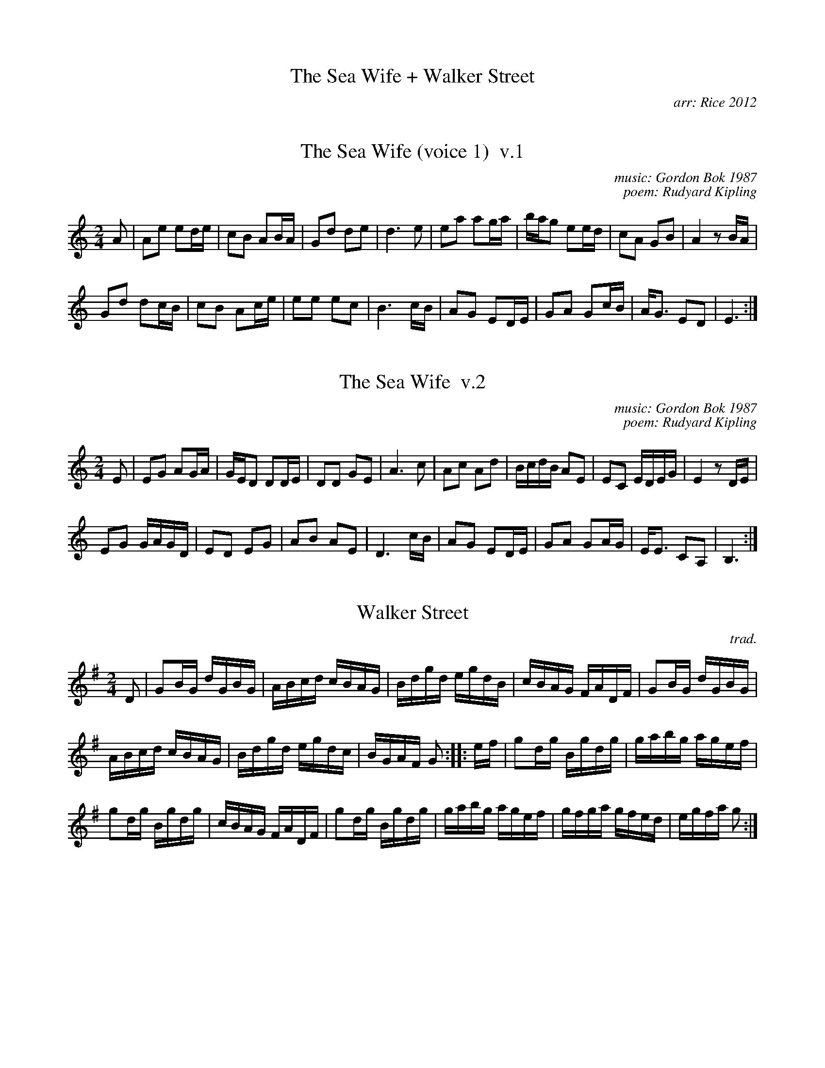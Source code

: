 
X: 0
T: The Sea Wife + Walker Street
C: arr: Rice 2012
%D: 2012
F: http://ancients.sudburymuster.org/mus/med/pdf/seawifewalkerC0.pdf
K:


X: 1
T: The Sea Wife (voice 1)  v.1
C: music: Gordon Bok 1987
C: poem: Rudyard Kipling
%D: 1987
F: http://ancients.sudburymuster.org/mus/med/pdf/seawifewalkerC0.pdf
Z: 2020 John Chambers <jc:trillian.mit.edu>
M: 2/4
L: 1/16
K: Am
A2 |\
A2e2 e2de | c2B2 A2BA | G2d2 d2e2 | d6 e2 |\
e2a2 a2ga | bag2 e2ed | c2A2 G2B2 | A4 z2BA |
G2d2 d2cB | c2B2 A2ce | e2e2 e2c2 | B6 cB |\
A2G2 E2DE | G2A2 G2cB | AG3  E2D2 | E6 :|


X: 2
T: The Sea Wife  v.2
C: music: Gordon Bok 1987
C: poem: Rudyard Kipling
%D: 1987
F: http://ancients.sudburymuster.org/mus/med/pdf/seawifewalkerC0.pdf
Z: 2020 John Chambers <jc:trillian.mit.edu>
M: 2/4
L: 1/16
K: Am
E2 |\
E2G2 A2GA | GED2 D2DE | D2D2 G2E2 | A6 c2 |\
A2c2 A2d2 | BcdB A2E2 | E2C2 EDEG | E4 z2DE |
E2G2 GAGD | E2D2 E2G2 | A2B2 A2E2 | D6 cB |\
A2G2 E2DE | G2A2 G2AG | EE3 C2A,2 | B,6 :|


X: 3
T: Walker Street
C: trad.
S: Fifer's Delight
F: http://ancients.sudburymuster.org/mus/med/pdf/seawifewalkerC0.pdf
Z: 2020 John Chambers <jc:trillian.mit.edu>
M: 2/4
L: 1/16
K: G
D2 |\
G2BG dGBG | ABcd cBAG | Bdgd egdB | cBAG FADF |\
G2BG dGBG |
ABcd cBAG | Bdgd egdc | BGAF G2 :: ef |\
g2dg Bgdg | gabg agef |
g2dg Bgdg | cBAG FADF |\
g2dg Bgdg | gabg agef | gfga gfed | egfa g2 :|

% %sep 1 1 200
% %center - - - - - - - - - -
% Whatever we want at the bottom of each set belongs here.
